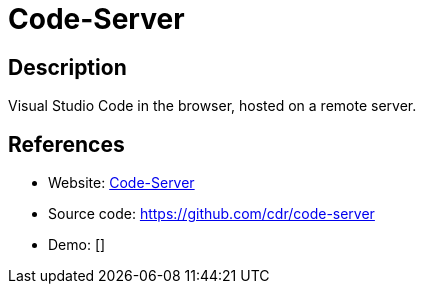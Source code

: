 = Code-Server

:Name:          Code-Server
:Language:      Nodejs/Docker
:License:       MIT
:Topic:         Software Development
:Category:      IDE/Tools
:Subcategory:   

// END-OF-HEADER. DO NOT MODIFY OR DELETE THIS LINE

== Description

Visual Studio Code in the browser, hosted on a remote server.

== References

* Website: https://coder.com/[Code-Server]
* Source code: https://github.com/cdr/code-server[https://github.com/cdr/code-server]
* Demo: []
